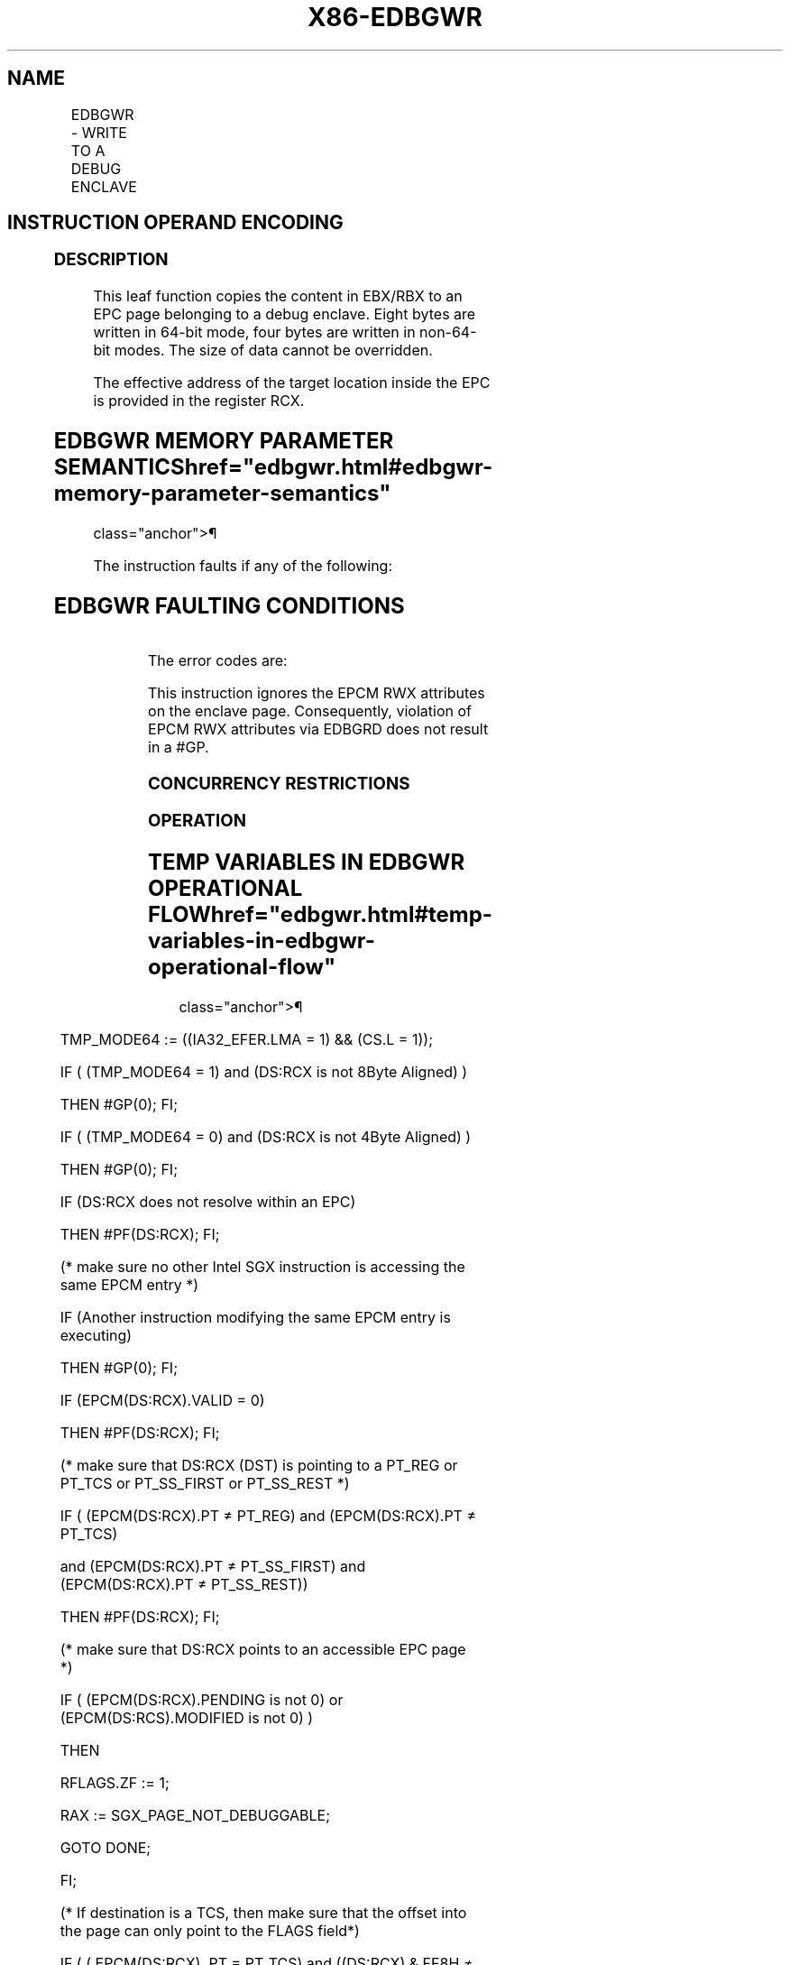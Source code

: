 '\" t
.nh
.TH "X86-EDBGWR" "7" "December 2023" "Intel" "Intel x86-64 ISA Manual"
.SH NAME
EDBGWR - WRITE TO A DEBUG ENCLAVE
.TS
allbox;
l l l l l 
l l l l l .
\fBOpcode/Instruction\fP	\fBOp/En\fP	\fB64/32 bit Mode Support\fP	\fBCPUID Feature Flag\fP	\fBDescription\fP
EAX = 05H ENCLS[EDBGWR]	IR	V/V	SGX1	T{
This leaf function writes a dword/quadword to a debug enclave.
T}
.TE

.SH INSTRUCTION OPERAND ENCODING
.TS
allbox;
l l l l l 
l l l l l .
\fB\fP	\fB\fP	\fB\fP	\fB\fP	\fB\fP
Op/En	EAX		RBX	RCX
IR	EDBGWR (In)	Return error code (Out)	T{
Data to be written to a debug enclave (In)
T}	T{
Address of Target memory in the EPC (In)
T}
.TE

.SS DESCRIPTION
This leaf function copies the content in EBX/RBX to an EPC page
belonging to a debug enclave. Eight bytes are written in 64-bit mode,
four bytes are written in non-64-bit modes. The size of data cannot be
overridden.

.PP
The effective address of the target location inside the EPC is provided
in the register RCX.

.SH EDBGWR MEMORY PARAMETER SEMANTICS  href="edbgwr.html#edbgwr-memory-parameter-semantics"
class="anchor">¶

.TS
allbox;
l 
l .
\fB\fP
EPCQW
T{
Write access permitted by Enclave
T}
.TE

.PP
The instruction faults if any of the following:

.SH EDBGWR FAULTING CONDITIONS
.TS
allbox;
l l 
l l .
\fB\fP	\fB\fP
T{
RCX points into a page that is an SECS.
T}	T{
RCX does not resolve to a naturally aligned linear address.
T}
T{
RCX points to a page that does not belong to an enclave that is in debug mode.
T}	T{
RCX points to a location inside a TCS that is not the FLAGS word.
T}
T{
An operand causing any segment violation.
T}	May page fault.
CPL &gt; 0.	
.TE

.PP
The error codes are:

.PP
This instruction ignores the EPCM RWX attributes on the enclave page.
Consequently, violation of EPCM RWX attributes via EDBGRD does not
result in a #GP.

.SS CONCURRENCY RESTRICTIONS
.SS OPERATION
.SH TEMP VARIABLES IN EDBGWR OPERATIONAL FLOW  href="edbgwr.html#temp-variables-in-edbgwr-operational-flow"
class="anchor">¶

.TS
allbox;
l l l l 
l l l l .
\fBName\fP	\fBType\fP	\fBSize (Bits)\fP	\fBDescription\fP
TMP_MODE64	Binary	1	((IA32_EFER.LMA = 1) && (CS.L = 1)).
TMP_SECS		64	T{
Physical address of SECS of the enclave to which source operand belongs.
T}
.TE

.PP
TMP_MODE64 := ((IA32_EFER.LMA = 1) && (CS.L = 1));

.PP
IF ( (TMP_MODE64 = 1) and (DS:RCX is not 8Byte Aligned) )

.PP
THEN #GP(0); FI;

.PP
IF ( (TMP_MODE64 = 0) and (DS:RCX is not 4Byte Aligned) )

.PP
THEN #GP(0); FI;

.PP
IF (DS:RCX does not resolve within an EPC)

.PP
THEN #PF(DS:RCX); FI;

.PP
(* make sure no other Intel SGX instruction is accessing the same EPCM
entry *)

.PP
IF (Another instruction modifying the same EPCM entry is executing)

.PP
THEN #GP(0); FI;

.PP
IF (EPCM(DS:RCX).VALID = 0)

.PP
THEN #PF(DS:RCX); FI;

.PP
(* make sure that DS:RCX (DST) is pointing to a PT_REG or PT_TCS or
PT_SS_FIRST or PT_SS_REST *)

.PP
IF ( (EPCM(DS:RCX).PT ≠ PT_REG) and (EPCM(DS:RCX).PT ≠ PT_TCS)

.PP
and (EPCM(DS:RCX).PT ≠ PT_SS_FIRST) and (EPCM(DS:RCX).PT ≠
PT_SS_REST))

.PP
THEN #PF(DS:RCX); FI;

.PP
(* make sure that DS:RCX points to an accessible EPC page *)

.PP
IF ( (EPCM(DS:RCX).PENDING is not 0) or (EPCM(DS:RCS).MODIFIED is not 0)
)

.PP
THEN

.PP
RFLAGS.ZF := 1;

.PP
RAX := SGX_PAGE_NOT_DEBUGGABLE;

.PP
GOTO DONE;

.PP
FI;

.PP
(* If destination is a TCS, then make sure that the offset into the
page can only point to the FLAGS field*)

.PP
IF ( ( EPCM(DS:RCX). PT = PT_TCS) and ((DS:RCX) & FF8H ≠
offset_of_FLAGS & 0FF8H) )

.PP
THEN #GP(0); FI;

.PP
(* Locate the SECS for the enclave to which the DS:RCX page belongs *)

.PP
TMP_SECS := GET_SECS_PHYS_ADDRESS(EPCM(DS:RCX).ENCLAVESECS);

.PP
(* make sure the enclave owning the PT_REG or PT_TCS page allow debug
*)

.PP
IF (TMP_SECS.ATTRIBUTES.DEBUG = 0)

.PP
THEN #GP(0); FI;

.PP
IF ( (TMP_MODE64 = 1) )

.PP
THEN (DS:RCX)[63:0] := RBX[63:0];

.PP
ELSE (DS:RCX)[31:0] := EBX[31:0];

.PP
FI;

.PP
(* clear EAX and ZF to indicate successful completion *)

.PP
RAX := 0;

.PP
RFLAGS.ZF := 0;

.PP
DONE:

.PP
(* clear flags *)

.PP
RFLAGS.CF,PF,AF,OF,SF := 0

.SS FLAGS AFFECTED
ZF is set if the page is MODIFIED or PENDING; RAX contains the error
code. Otherwise ZF is cleared and RAX is set to 0. CF, PF, AF, OF, SF
are cleared.

.SS PROTECTED MODE EXCEPTIONS
.TS
allbox;
l l 
l l .
\fB\fP	\fB\fP
#GP(0)	T{
If the address in RCS violates DS limit or access rights.
T}
	If DS segment is unusable.
	T{
If RCX points to a memory location not 4Byte-aligned.
T}
	T{
If the address in RCX points to a page belonging to a non-debug enclave.
T}
	T{
If the address in RCX points to a page which is not PT_TCS or PT_REG.
T}
	T{
If the address in RCX points to a location inside TCS that is not the FLAGS word.
T}
#PF(error	T{
code) If a page fault occurs in accessing memory operands.
T}
	T{
If the address in RCX points to a non-EPC page.
T}
	T{
If the address in RCX points to an invalid EPC page.
T}
.TE

.SS 64-BIT MODE EXCEPTIONS
.TS
allbox;
l l 
l l .
\fB\fP	\fB\fP
#GP(0)	If RCX is non-canonical form.
	T{
If RCX points to a memory location not 8Byte-aligned.
T}
	T{
If the address in RCX points to a page belonging to a non-debug enclave.
T}
	T{
If the address in RCX points to a page which is not PT_TCS or PT_REG.
T}
	T{
If the address in RCX points to a location inside TCS that is not the FLAGS word.
T}
#PF(error	T{
code) If a page fault occurs in accessing memory operands.
T}
	T{
If the address in RCX points to a non-EPC page.
T}
	T{
If the address in RCX points to an invalid EPC page.
T}
.TE

.SH COLOPHON
This UNOFFICIAL, mechanically-separated, non-verified reference is
provided for convenience, but it may be
incomplete or
broken in various obvious or non-obvious ways.
Refer to Intel® 64 and IA-32 Architectures Software Developer’s
Manual
\[la]https://software.intel.com/en\-us/download/intel\-64\-and\-ia\-32\-architectures\-sdm\-combined\-volumes\-1\-2a\-2b\-2c\-2d\-3a\-3b\-3c\-3d\-and\-4\[ra]
for anything serious.

.br
This page is generated by scripts; therefore may contain visual or semantical bugs. Please report them (or better, fix them) on https://github.com/MrQubo/x86-manpages.
